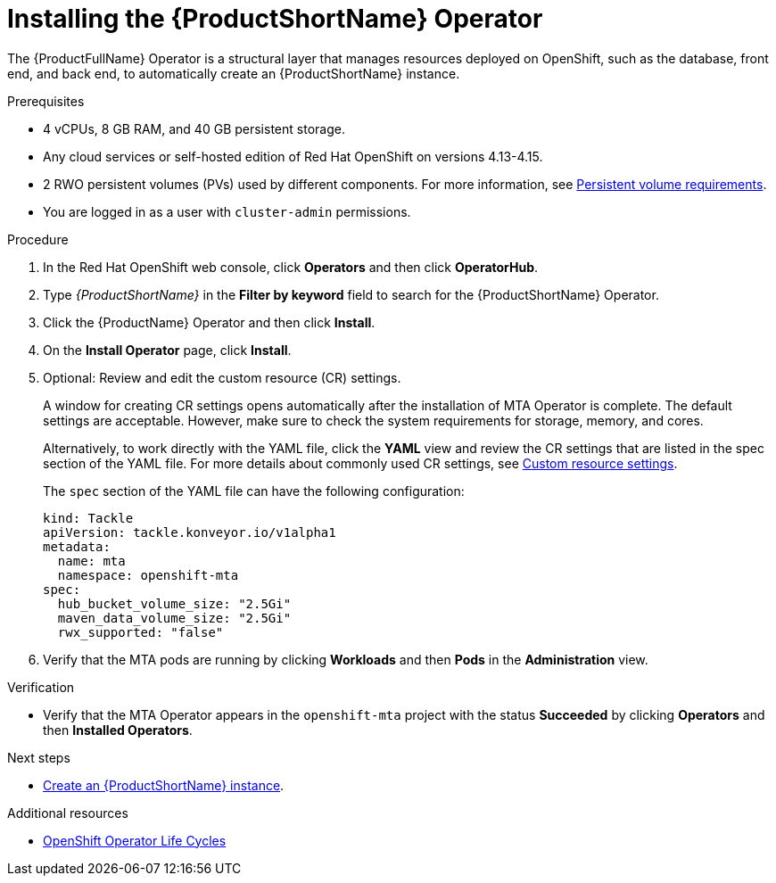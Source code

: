 :_newdoc-version: 2.18.3
:_template-generated: 2025-04-10
:_mod-docs-content-type: PROCEDURE

[id="installing-mta-operator_{context}"]
= Installing the {ProductShortName} Operator

[role="_abstract"]
The {ProductFullName} Operator is a structural layer that manages resources deployed on OpenShift, such as the database, front end, and back end, to automatically create an {ProductShortName} instance.

.Prerequisites

* 4 vCPUs, 8 GB RAM, and 40 GB persistent storage.
* Any cloud services or self-hosted edition of Red Hat OpenShift on versions 4.13-4.15.
* 2 RWO persistent volumes (PVs) used by different components. For more information, see link:{mta-URL}/installing_the_migration_toolkit_for_applications/index#persistent-volume-requirements_installing-mta-ui[Persistent volume requirements].
* You are logged in as a user with `cluster-admin` permissions.


.Procedure

. In the Red Hat OpenShift web console, click *Operators* and then click *OperatorHub*.
. Type _{ProductShortName}_ in the *Filter by keyword* field to search for the {ProductShortName} Operator.
. Click the {ProductName} Operator and then click *Install*.
. On the *Install Operator* page, click *Install*.
. Optional: Review and edit the custom resource (CR) settings.
+
A window for creating CR settings opens automatically after the installation of MTA Operator is complete. The default settings are acceptable. However, make sure to check the system requirements for storage, memory, and cores.
+
Alternatively, to work directly with the YAML file, click the *YAML* view and review the CR settings that are listed in the spec section of the YAML file. For more details about commonly used CR settings, see xref:custom-resource-settings_installing-mta-ui[Custom resource settings].
+
The `spec` section of the YAML file can have the following configuration:
+
[subs="+quotes"]
----
kind: Tackle
apiVersion: tackle.konveyor.io/v1alpha1
metadata:
  name: mta
  namespace: openshift-mta
spec:
  hub_bucket_volume_size: "2.5Gi"
  maven_data_volume_size: "2.5Gi"
  rwx_supported: "false"
----
. Verify that the MTA pods are running by clicking *Workloads* and then *Pods* in the *Administration* view.

.Verification

* Verify that the MTA Operator appears in the `openshift-mta` project with the status *Succeeded* by clicking *Operators* and then *Installed Operators*.

[role="_additional-resources"]
.Next steps

* xref:creating-mta-instance_installing-mta-ui[Create an {ProductShortName} instance].

[role="_additional-resources"]
.Additional resources
* link:https://access.redhat.com/support/policy/updates/openshift_operators[OpenShift Operator Life Cycles]


